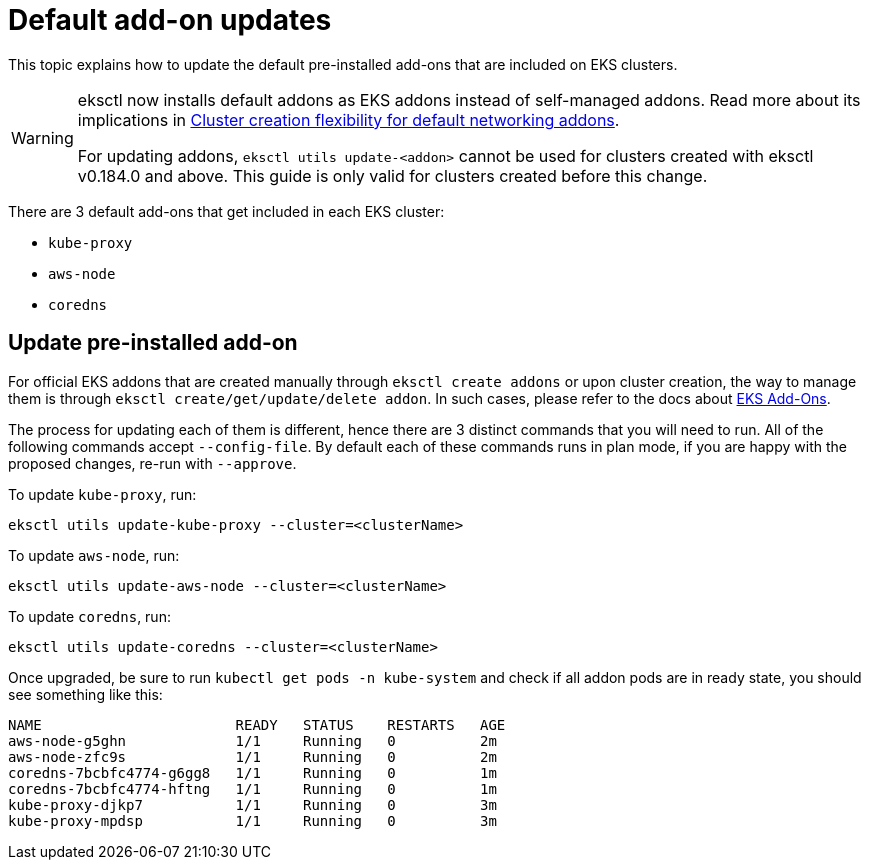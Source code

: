 [.topic]
[#addon-upgrade]
= Default add-on updates

This topic explains how to update the default pre-installed add-ons that are included on EKS clusters. 

[WARNING]
====
eksctl now installs default addons as EKS addons instead of self-managed addons. Read more about its implications in xref:barecluster[Cluster creation flexibility for default networking addons].

For updating addons, `eksctl utils update-<addon>` cannot be used for clusters created with eksctl v0.184.0 and above. This guide is only valid for clusters created before this change.
==== 

There are 3 default add-ons that get included in each EKS cluster:

* `kube-proxy`
* `aws-node`
* `coredns`

== Update pre-installed add-on

For official EKS addons that are created manually through `eksctl create addons` or upon cluster creation, the way to manage them is through `eksctl create/get/update/delete addon`. In such cases, please refer to the docs about xref:addons[EKS Add-Ons].

The process for updating each of them is different, hence there are 3 distinct commands that you will need to run. All of the following commands accept `--config-file`. By default each of these commands runs in plan mode, if you are happy with the proposed changes, re-run with `--approve`.

To update `kube-proxy`, run:

----
eksctl utils update-kube-proxy --cluster=<clusterName>
----

To update `aws-node`, run:

----
eksctl utils update-aws-node --cluster=<clusterName>
----

To update `coredns`, run:

----
eksctl utils update-coredns --cluster=<clusterName>
----

Once upgraded, be sure to run `kubectl get pods -n kube-system` and check if all addon pods are in ready state, you should see
something like this:

----
NAME                       READY   STATUS    RESTARTS   AGE
aws-node-g5ghn             1/1     Running   0          2m
aws-node-zfc9s             1/1     Running   0          2m
coredns-7bcbfc4774-g6gg8   1/1     Running   0          1m
coredns-7bcbfc4774-hftng   1/1     Running   0          1m
kube-proxy-djkp7           1/1     Running   0          3m
kube-proxy-mpdsp           1/1     Running   0          3m
----
